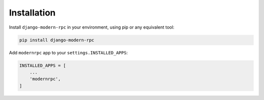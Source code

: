 Installation
============

Install ``django-modern-rpc`` in your environment, using pip or any equivalent tool:

.. code:: bash

    pip install django-modern-rpc

Add ``modernrpc`` app to your ``settings.INSTALLED_APPS``:

.. code::

    INSTALLED_APPS = [
        ...
        'modernrpc',
    ]
